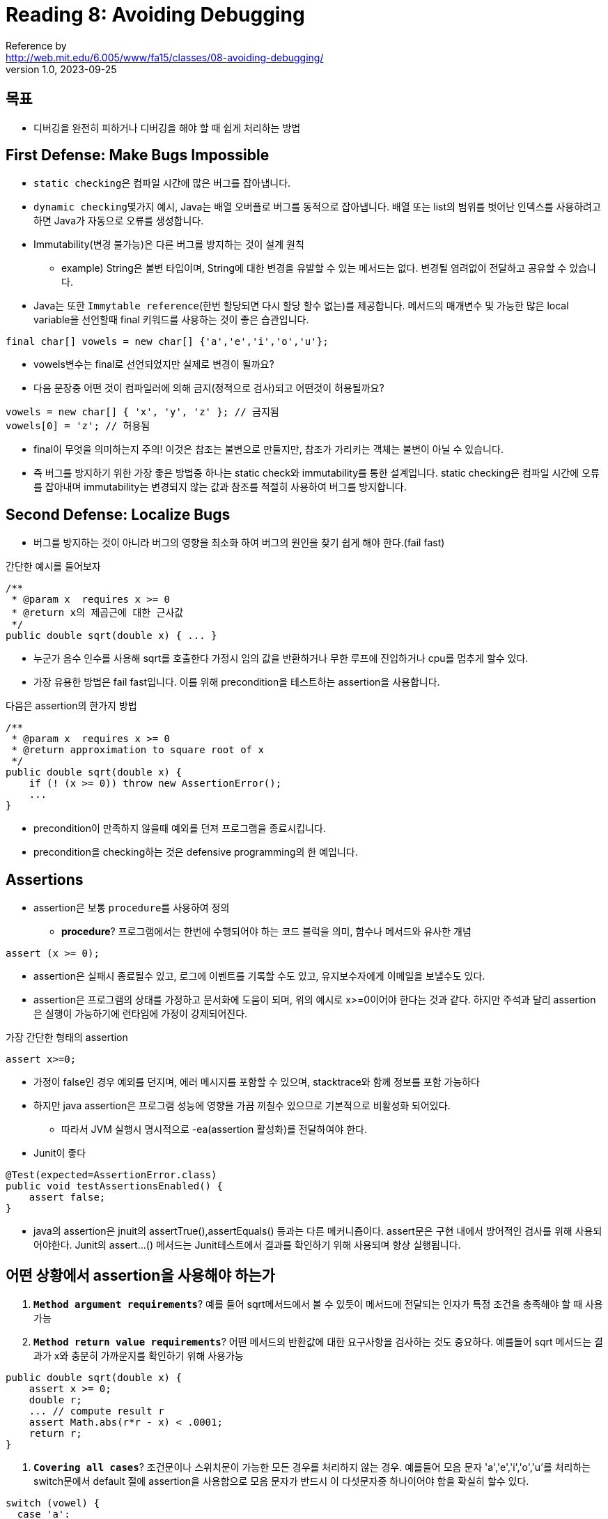 = Reading 8: Avoiding Debugging
Reference by <http://web.mit.edu/6.005/www/fa15/classes/08-avoiding-debugging/>
v1.0, 2023-09-25

== 목표
* 디버깅을 완전히 피하거나 디버깅을 해야 할 때 쉽게 처리하는 방법

== First Defense: Make Bugs Impossible

* ``static checking``은 컴파일 시간에 많은 버그를 잡아냅니다.

* ``dynamic checking``몇가지 예시, Java는 배열 오버플로 버그를 동적으로 잡아냅니다. 배열 또는 list의 범위를 벗어난 인덱스를 사용하려고 하면 Java가 자동으로 오류를 생성합니다.

* Immutability(변경 불가능)은 다른 버그를 방지하는 것이 설계 원칙

** example) String은 불변 타입이며, String에 대한 변경을 유발할 수 있는 메서드는 없다. 변경될 염려없이 전달하고 공유할 수 있습니다.

* Java는 또한 ``Immytable reference``(한번 할당되면 다시 할당 할수 없는)를 제공합니다. 메서드의 매개변수 및 가능한 많은 local variable을 선언할때 final 키워드를 사용하는 것이 좋은 습관입니다.

[source, java]
----
final char[] vowels = new char[] {'a','e','i','o','u'};
----

* vowels변수는 final로 선언되었지만 실제로 변경이 될까요?
* 다음 문장중 어떤 것이 컴파일러에 의해 금지(정적으로 검사)되고 어떤것이 허용될까요?

[source, java]
----
vowels = new char[] { 'x', 'y', 'z' }; // 금지됨
vowels[0] = 'z'; // 허용됨
----

* final이 무엇을 의미하는지 주의! 이것은 참조는 불변으로 만들지만, 참조가 가리키는 객체는 불변이 아닐 수 있습니다.

* 즉 버그를 방지하기 위한 가장 좋은 방법중 하나는 static check와 immutability를 통한 설계입니다. static checking은 컴파일 시간에 오류를 잡아내며 immutability는 변경되지 않는 값과 참조를 적절히 사용하여 버그를 방지합니다.

== Second Defense: Localize Bugs

* 버그를 방지하는 것이 아니라 버그의 영향을 최소화 하여 버그의 원인을 찾기 쉽게 해야 한다.(fail fast)

간단한 예시를 들어보자

[source, java]
----
/**
 * @param x  requires x >= 0
 * @return x의 제곱근에 대한 근사값
 */
public double sqrt(double x) { ... }
----

* 누군가 음수 인수를 사용해 sqrt를 호출한다 가정시 임의 값을 반환하거나 무한 루프에 진입하거나 cpu를 멈추게 할수 있다.
* 가장 유용한 방법은 fail fast입니다. 이를 위해 precondition을 테스트하는 assertion을 사용합니다.

다음은 assertion의 한가지 방법

[source, java]
----
/**
 * @param x  requires x >= 0
 * @return approximation to square root of x
 */
public double sqrt(double x) { 
    if (! (x >= 0)) throw new AssertionError();
    ...
}
----

* precondition이 만족하지 않을때 예외를 던져 프로그램을 종료시킵니다.
* precondition을 checking하는 것은 defensive programming의 한 예입니다.

== Assertions

* assertion은 보통 ``procedure``를 사용하여 정의
** **procedure**? 프로그램에서는 한번에 수행되어야 하는 코드 블럭을 의미, 함수나 메서드와 유사한 개념

[source, java]
----
assert (x >= 0);
----
* assertion은 실패시 종료될수 있고, 로그에 이벤트를 기록할 수도 있고, 유지보수자에게 이메일을 보낼수도 있다.

* assertion은 프로그램의 상태를 가정하고 문서화에 도움이 되며, 위의 예시로 x>=0이어야 한다는 것과 같다. 하지만 주석과 달리 assertion은 실행이 가능하기에 런타임에 가정이 강제되어진다.

가장 간단한 형태의 assertion

[source, java]
----
assert x>=0;
----

* 가정이 false인 경우 예외를 던지며, 에러 메시지를 포함할 수 있으며, stacktrace와 함께 정보를 포함 가능하다

* 하지만 java assertion은 프로그램 성능에 영향을 가끔 끼칠수 있으므로 기본적으로 비활성화 되어있다.
** 따라서 JVM 실행시 명시적으로 -ea(assertion 활성화)를 전달하여야 한다.

* Junit이 좋다

[source, java]
----
@Test(expected=AssertionError.class)
public void testAssertionsEnabled() {
    assert false;
}
----

* java의 assertion은 jnuit의 assertTrue(),assertEquals() 등과는 다른 메커니즘이다. assert문은 구현 내에서 방어적인 검사를 위해 사용되어야한다. Junit의 assert...() 메서드는 Junit테스트에서 결과를 확인하기 위해 사용되며 항상 실행됩니다.

== 어떤 상황에서 assertion을 사용해야 하는가

. **``Method argument requirements``**? 예를 들어 sqrt메서드에서 볼 수 있듯이 메서드에 전달되는 인자가 특정 조건을 충족해야 할 때 사용가능

. **``Method return value requirements``**? 어떤 메서드의 반환값에 대한 요구사항을 검사하는 것도 중요하다. 예를들어 sqrt 메서드는 결과가 x와 충분히 가까운지를 확인하기 위해 사용가능

[source, java]
----
public double sqrt(double x) {
    assert x >= 0;
    double r;
    ... // compute result r
    assert Math.abs(r*r - x) < .0001;
    return r;
}
----

. **``Covering all cases``**? 조건문이나 스위치문이 가능한 모든 경우를 처리하지 않는 경우. 예를들어 모음 문자 'a','e','i','o','u'를 처리하는 switch문에서 default 절에 assertion을 사용함으로 모음 문자가 반드시 이 다섯문자중 하나이어야 함을 확실히 할수 있다.

[source, java]
----
switch (vowel) {
  case 'a':
  case 'e':
  case 'i':
  case 'o':
  case 'u': return "A";
  default: Assert.fail();
}
----

* 언제 어설션을 작성하는가?
** 코드를 작성하는 동안 작성해야 한다. 코드를 작성하는 동안에 이런 invariants(불변성)을 생각하고있기 때문! (나중에 할려고하면 까먹을 가능성 높음)

* 즉 assertion은 메서드 인자, 반환값의 조건 그리고 모든 가능한 경우를 처리할 때 사용하며, 코드를 작성하는 동안 작성하는 것이 효과적

== Assertion을 어떤 경우에 사용하지 말아야 하는가?

* assertion은 코드를 가독성 좋게 유지하고 버그를 찾는 데 도움을 주지만, 남용하면 코드를 혼란스럽게 하며 성능에도 좋지 않다.

무엇을 assertion하지 말아야 할까?

. 불필요한 assertion: assertion이 코드의 local context에서 자명한 경우, 즉시 알 수 있는 경우에는 작성하지 않습니다.
.. // don't do this: +
x = y + 1; +
assert x == y+1;

. 외부 조건을 assertion으로 테스트하지 말것
.. 예를 들어 파일의 존재 여부, 네트워크 가용성 또는 사용자가 입력한 내용의 정확성과 같은 외부 조건은 테스트해서는 안됩니다.
.. assertion은 프로그램 내부 상태를 테스트하여 specification 범위 내에 있는지 확인합니다.
.. assertion 실패는 프로그램이 의도하지 않은 버그를 나타내며 외부 실패는 버그가 아니며 예방할수 없기에 exception처리 해야함

. assertion은 주로 테스트 및 디버깅 중에만 실행되어야 한다.
.. 프로그램을 release할땐 assertion을 비활성화 하는것이 일반적이다.
.. assertion으로 인해 성능저하가 발생할 수 있기 때문, 그러나 이런 성능 저하는 대부분의 애플리케이션에서는 무시할 만큼 작다. 따라서 대부분의 경우, 코드를 개발하고 디버깅할때 assertion을 켜두고 release할때 비활성화 하는것이 좋다.

. assertion expressions은 프로그램이 올바르게 동작하는데 필요해선 안된다.
.. 특히 side-effect가 없어야한다 예를들어 리스트에서 제거된 요소가 실제로 리스트에서 찾았는지 assertion으로 확인하려면 assertion expression안에서 제거 작업을 수행하면 안된다.

[source, java]
----
// don't do this:
assert list.remove(x);

다음과 같이 하라

boolean found = list.remove(x);
assert found;
----

== 점진적 개발(Incremental Development)

* 프로그램을 작은 부분으로 나누어서 테스트를 하는 것
** 버그를 빠르게 발견하고 수정하는데(fail fast) 도움된다.

. Unit Testing: 모듈을 독립적으로 테스트할 때, 발견한 버그가 해당 모듈에 있는지 확인할 수 있습니다. 또한 test case에 버그가 있는지도 확인 가능합니다.

. Regression Testing: 큰 시스템에 새로운 기능을 추가할 때, 회귀 테스트 suit를 최대한 자주 실행하라. 테스트가 실패하면 해당 버그는 방금 수정한 코드에 있을 확률이 높다.

== Modularity & Encapsulation(모듈화 & 캡슐화)

* 버그를 지역화 하는 방법 with software design
** 버그를 "지역화"한다는 것은 버그가 발생한 부분을 특정 지역 또는 한정된 범위로 한정시키는 것을 의미

. Modularity(모듈성): 시스템을 구성 요소 또는 모듈로 나누는 것을 의미. 각 모듈은 나머지 시스템과 독립적으로 디자인 , 구현 , 테스트, 논리적 추론 및 재사용이 가능

. Encapsulation(캡슐화): 모듈 주변에 벽을 두어 모듈간에 서로 다른데서 생긴 버그가 그 무결성을 손상시키지 못하게 한다. public 변수 또는 메서드는 모든 코드에서 접근 가능하며 private 변수 또는 메서드는 동일한 클래스의 코드에서만 접근가능, 특히 변수의 경우 가능한 한 private으로 유지함으로 버그가 생길 범위를 제한하여 캡슐화합니다.

* 변수의 scope는 변수가 프로그램 텍스트 내에서 어디서 정의되었는지 나타냄

* 변수의 범위를 가능한 작게 유지하면 버그 찾는것이 쉬워진다. +
예를들어 어떤 반복문이 계속해서 실행되고 i가 100에 도달하지 않는 버그를 발견했다고 가정시 어디서 i가 변경되었는지 알아야한다

[source, java]
----
전역 변수로 선언된 경우

public static int i;
...
for (i =0; i < 100; ++i) {
    ...
    doSomeThings();
    ...
}
//그 범위는 전체 프로그램이다

지역 변수로 선언된 경우

for (int i = 0; i < 100; ++i) {
    ...
    doSomeThings();
    ...
}
//i를 변경할 수 있는 곳은 for문 내부뿐입ㅂ니다. 따라서 다른 메서드에서는 이 지역 변수에 접근 불가

변수의 범위를 최소화 하는 것은 버그의 지역화하는 강력한 방법

1. 반복문에서 루프 변수는 항상 루프 초기화 부분에서 선언하라

int i;
for (i = 0; i < 100; ++i) {}
위 코드 대신
for (int i = 0; i < 100; ++i) {}

----

. **변수는 처음 필요할 때에만 선언하라**: 변수를 사용하기 전에 그 변수가 필요한 시점에서 선언하자. 또한 변수의 범위는 중괄호 블록 내부에서만 적용되기 때문에, 변수를 사용하는 표현식을 포함하는 가장 가까운 중괄호 블록 내에서 변수를 선언하자

. **전역 변수를 피하세요**: 전역 변수는 프로그램 어디서나 접근할 수 있는 변수로, 프로그램이 커질수록 복잡성이 증가한다. 따라서 가능한 전역변수를 사용하지 말고, 대신에 각 함수나 메서드에 필요한 데이터를 매개변수로 전달하여 사용하자.

== 정리

. 디버깅 피하기
.. 디버깅을 피하려면 정적 유형 검사, 자동 동적 검사, 불변 유형 및 참조와 같은 기술을 사용하여 버그를 불가능하게 만들어야 합니다.

. 버그를 격리하기
.. 어설션을 사용하여 빠르게 실패하면 버그의 영향을 확산시키지 않을 수 있습니다. 또한, 점진적 개발과 유닛 테스트를 통해 버그를 최근 코드로 제한할 수 있습니다.

. 변수 범위 최소화
.. 변수 범위를 최소화하면 프로그램에서 버그를 찾아야 하는 코드 양을 줄일 수 있습니다.

**코드 품질 측정하는 세가지 지표 고려시**

. 버그로부터 안전함: 버그를 방지하고 제거하기 위해 노력합니다.
. 이해하기 쉬움: 정적 유형 검사, 최종 선언 및 어설션과 같은 기술은 코드의 가정에 대한 추가 문서화입니다. 변수 범위 최소화는 변수의 사용 방법을 이해하는 독자에게 도움이 됩니다.
. 변화에 준비됨: 어설션과 정적 유형 검사는 가정을 자동으로 검사 가능한 방식으로 문서화하므로 미래의 프로그래머가 코드를 변경할 때 이러한 가정의 우발적인 위반을 감지할 수 있습니다.